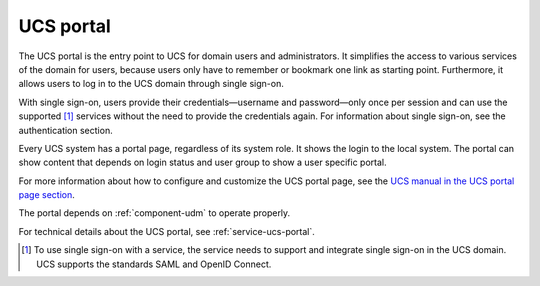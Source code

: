 .. _component-portal:

UCS portal
==========

The UCS portal is the entry point to UCS for domain users and administrators. It
simplifies the access to various services of the domain for users, because users
only have to remember or bookmark one link as starting point. Furthermore, it
allows users to log in to the UCS domain through single sign-on.

.. TODO Add reference to authentication section in the last sentence of the following paragraph.

With single sign-on, users provide their credentials—username and password—only
once per session and can use the supported [#f1]_ services without the need to
provide the credentials again. For information about single sign-on, see the
authentication section.

Every UCS system has a portal page, regardless of its system role. It shows the
login to the local system. The portal can show content that depends on login
status and user group to show a user specific portal.

For more information about how to configure and customize the UCS portal page,
see the `UCS manual in the UCS portal page section
<https://docs.software-univention.de/manual.html#central:portal>`_.

The portal depends on :ref:`component-udm` to operate properly.

For technical details about the UCS portal, see :ref:`service-ucs-portal`.

.. TODO Add reference to single sign-on details from the authentication section.

.. [#f1] To use single sign-on with a service, the service needs to support and
   integrate single sign-on in the UCS domain. UCS supports the standards SAML
   and OpenID Connect.
